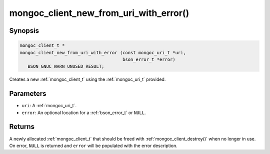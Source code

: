 .. _mongoc_client_new_from_uri_with_error

mongoc_client_new_from_uri_with_error()
=======================================

Synopsis
--------

.. code-block:: c

  mongoc_client_t *
  mongoc_client_new_from_uri_with_error (const mongoc_uri_t *uri,
                                         bson_error_t *error)
     BSON_GNUC_WARN_UNUSED_RESULT;

Creates a new :ref:`mongoc_client_t` using the :ref:`mongoc_uri_t` provided.

Parameters
----------

- ``uri``: A :ref:`mongoc_uri_t`.
- ``error``: An optional location for a :ref:`bson_error_t` or ``NULL``.

Returns
-------

A newly allocated :ref:`mongoc_client_t` that should be freed with :ref:`mongoc_client_destroy()` when no longer in use. On error, ``NULL`` is returned and ``error`` will be populated with the error description.

